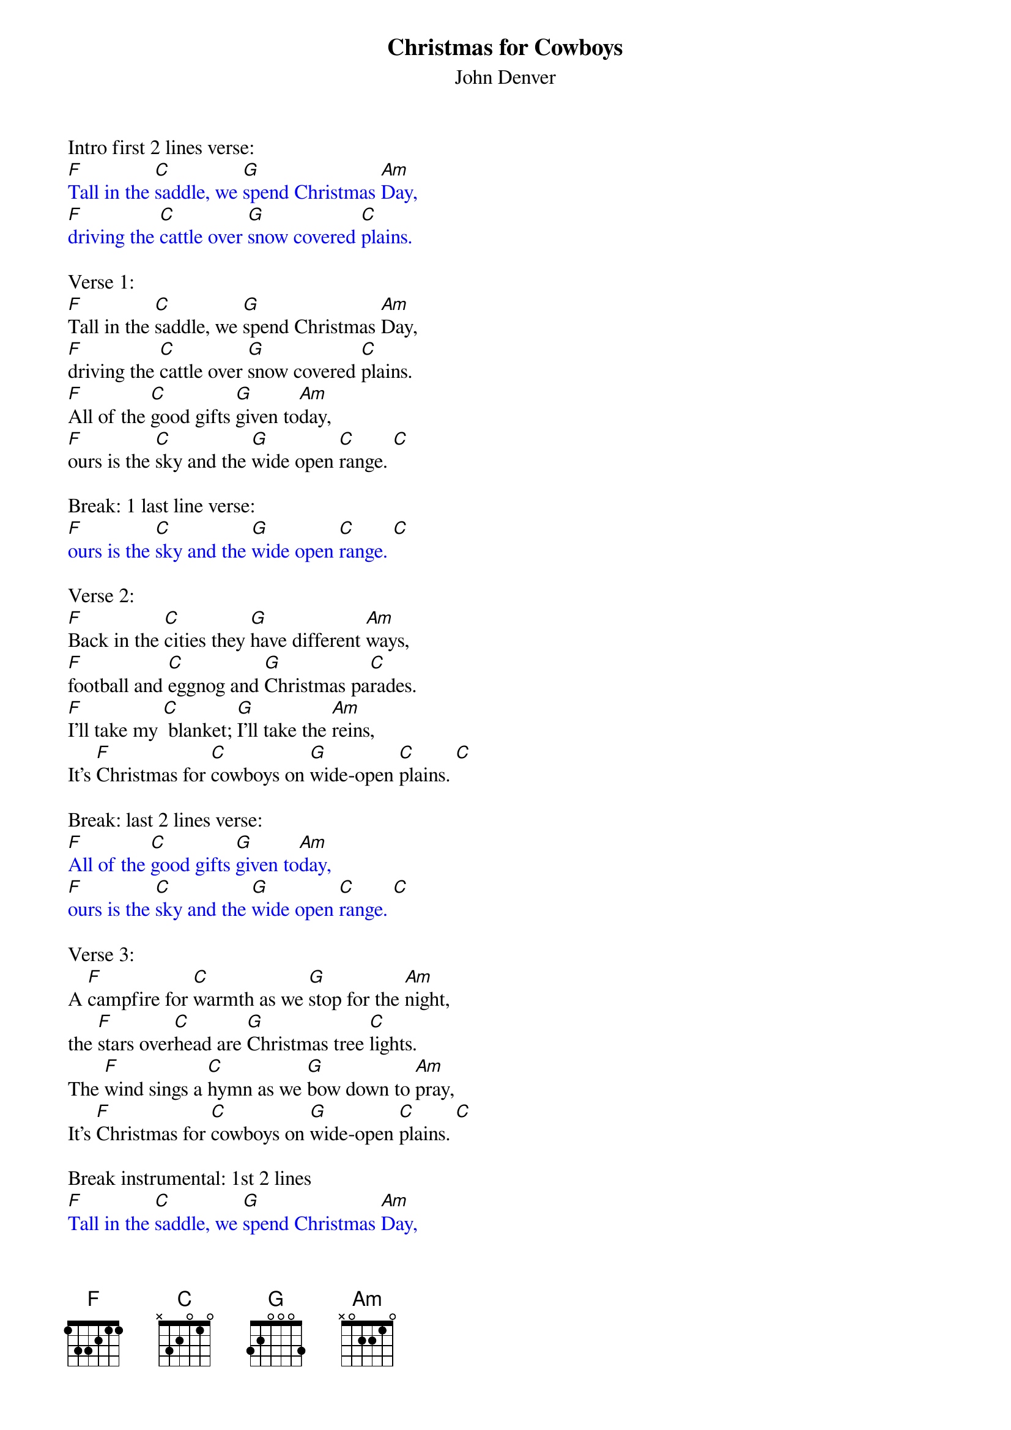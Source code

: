{t: Christmas for Cowboys}
{st: John Denver}

Intro first 2 lines verse:
{textcolour: blue}
[F]Tall in the [C]saddle, we [G]spend Christmas [Am]Day,
[F]driving the [C]cattle over [G]snow covered [C]plains.
{textcolour}

Verse 1:
[F]Tall in the [C]saddle, we [G]spend Christmas [Am]Day,
[F]driving the [C]cattle over [G]snow covered [C]plains.
[F]All of the [C]good gifts [G]given to[Am]day,
[F]ours is the [C]sky and the [G]wide open [C]range. [C]

Break: 1 last line verse:
{textcolour: blue}
[F]ours is the [C]sky and the [G]wide open [C]range. [C]
{textcolour}

Verse 2:
[F]Back in the [C]cities they [G]have different [Am]ways,
[F]football and [C]eggnog and [G]Christmas pa[C]rades.
[F]I'll take my [C] blanket; [G]I'll take the [Am]reins,
It's [F]Christmas for [C]cowboys on [G]wide-open [C]plains. [C]

Break: last 2 lines verse:
{textcolour: blue}
[F]All of the [C]good gifts [G]given to[Am]day,
[F]ours is the [C]sky and the [G]wide open [C]range. [C]
{textcolour}

Verse 3:
A [F]campfire for [C]warmth as we [G]stop for the [Am]night,
the [F]stars over[C]head are [G]Christmas tree [C]lights.
The [F]wind sings a [C]hymn as we [G]bow down to [Am]pray,
It's [F]Christmas for [C]cowboys on [G]wide-open [C]plains. [C]

Break instrumental: 1st 2 lines
{textcolour: blue}
[F]Tall in the [C]saddle, we [G]spend Christmas [Am]Day,
[F]driving the [C]cattle over [G]snow covered [C]plains.
{textcolour}

Break:  ooooo's Last 2 lines
{textcolour: blue}
[F] oooo [C]oooo [G]oo-oo-oo [Am] oooo
[F]oooo  [C] oooo [G] oo-oo-oo [C] oooo.
{textcolour}

Verse 4:
[F]Tall in the [C]saddle, we [G]spend Christmas [Am]Day,
[F]driving the [C]cattle over [G]snow covered-[C]plains.
[F]So many  [C] gifts have been [G] opened to[Am]day,
[F]ours is the [C]sky and the [G]wide open [C]range. [C]

Outro sung:
It's [F]Christmas for [C]cowboys on [G]wide-open [C]plains. [C]

Instrumental Outro:
{textcolour: blue}
It's [F]Christmas for [C]cowboys on [G]wide-open [C]plains. [C]
{textcolour}
